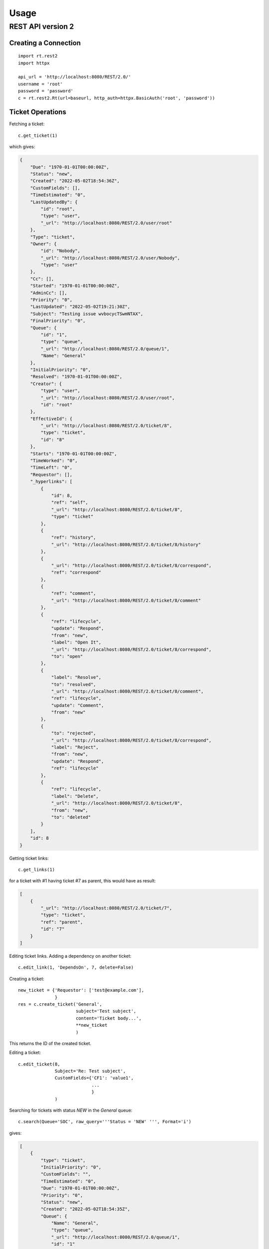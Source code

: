 Usage
=====

REST API version 2
-------------------

Creating a Connection
`````````````````````
::

    import rt.rest2
    import httpx

    api_url = 'http://localhost:8080/REST/2.0/'
    username = 'root'
    password = 'password'
    c = rt.rest2.Rt(url=baseurl, http_auth=httpx.BasicAuth('root', 'password'))


Ticket Operations
`````````````````

Fetching a ticket::

    c.get_ticket(1)

which gives:

.. code-block:: json

    {
        "Due": "1970-01-01T00:00:00Z",
        "Status": "new",
        "Created": "2022-05-02T18:54:36Z",
        "CustomFields": [],
        "TimeEstimated": "0",
        "LastUpdatedBy": {
            "id": "root",
            "type": "user",
            "_url": "http://localhost:8080/REST/2.0/user/root"
        },
        "Type": "ticket",
        "Owner": {
            "id": "Nobody",
            "_url": "http://localhost:8080/REST/2.0/user/Nobody",
            "type": "user"
        },
        "Cc": [],
        "Started": "1970-01-01T00:00:00Z",
        "AdminCc": [],
        "Priority": "0",
        "LastUpdated": "2022-05-02T19:21:30Z",
        "Subject": "Testing issue wvbocycTSwmNTAX",
        "FinalPriority": "0",
        "Queue": {
            "id": "1",
            "type": "queue",
            "_url": "http://localhost:8080/REST/2.0/queue/1",
            "Name": "General"
        },
        "InitialPriority": "0",
        "Resolved": "1970-01-01T00:00:00Z",
        "Creator": {
            "type": "user",
            "_url": "http://localhost:8080/REST/2.0/user/root",
            "id": "root"
        },
        "EffectiveId": {
            "_url": "http://localhost:8080/REST/2.0/ticket/8",
            "type": "ticket",
            "id": "8"
        },
        "Starts": "1970-01-01T00:00:00Z",
        "TimeWorked": "0",
        "TimeLeft": "0",
        "Requestor": [],
        "_hyperlinks": [
            {
                "id": 8,
                "ref": "self",
                "_url": "http://localhost:8080/REST/2.0/ticket/8",
                "type": "ticket"
            },
            {
                "ref": "history",
                "_url": "http://localhost:8080/REST/2.0/ticket/8/history"
            },
            {
                "_url": "http://localhost:8080/REST/2.0/ticket/8/correspond",
                "ref": "correspond"
            },
            {
                "ref": "comment",
                "_url": "http://localhost:8080/REST/2.0/ticket/8/comment"
            },
            {
                "ref": "lifecycle",
                "update": "Respond",
                "from": "new",
                "label": "Open It",
                "_url": "http://localhost:8080/REST/2.0/ticket/8/correspond",
                "to": "open"
            },
            {
                "label": "Resolve",
                "to": "resolved",
                "_url": "http://localhost:8080/REST/2.0/ticket/8/comment",
                "ref": "lifecycle",
                "update": "Comment",
                "from": "new"
            },
            {
                "to": "rejected",
                "_url": "http://localhost:8080/REST/2.0/ticket/8/correspond",
                "label": "Reject",
                "from": "new",
                "update": "Respond",
                "ref": "lifecycle"
            },
            {
                "ref": "lifecycle",
                "label": "Delete",
                "_url": "http://localhost:8080/REST/2.0/ticket/8",
                "from": "new",
                "to": "deleted"
            }
        ],
        "id": 8
    }


Getting ticket links::

    c.get_links(1)

for a ticket with #1 having ticket #7 as parent, this would have as result:

.. code-block:: json

    [
        {
            "_url": "http://localhost:8080/REST/2.0/ticket/7",
            "type": "ticket",
            "ref": "parent",
            "id": "7"
        }
    ]

Editing ticket links. Adding a dependency on another ticket::

    c.edit_link(1, 'DependsOn', 7, delete=False)

Creating a ticket::

    new_ticket = {'Requestor': ['test@example.com'],
                  }
    res = c.create_ticket('General',
                          subject='Test subject',
                          content='Ticket body...',
                          **new_ticket
                          )

This returns the ID of the created ticket.

Editing a ticket::

    c.edit_ticket(8,
                  Subject='Re: Test subject',
                  CustomFields={'CF1': 'value1',
                                ...
                                }
                  )


Searching for tickets with status *NEW* in the *General* queue::

    c.search(Queue='SOC', raw_query='''Status = 'NEW' ''', Format='i')

gives:

.. code-block:: json

    [
        {
            "type": "ticket",
            "InitialPriority": "0",
            "CustomFields": "",
            "TimeEstimated": "0",
            "Due": "1970-01-01T00:00:00Z",
            "Priority": "0",
            "Status": "new",
            "Created": "2022-05-02T18:54:35Z",
            "Queue": {
                "Name": "General",
                "type": "queue",
                "_url": "http://localhost:8080/REST/2.0/queue/1",
                "id": "1"
            },
            "Subject": "Testing issue SsOwRvDXMGnurhU",
            "LastUpdated": "2022-05-02T20:44:02Z",
            "TimeLeft": "0",
            "Owner": {
                "id": "Nobody",
                "_url": "http://localhost:8080/REST/2.0/user/Nobody",
                "type": "user"
            },
            "Started": "1970-01-01T00:00:00Z",
            "Requestor": [],
            "Cc": [],
            "AdminCc": [],
            "id": "7",
            "_url": "http://localhost:8080/REST/2.0/ticket/7",
            "Type": "ticket"
        },
        ...
    ]

Do a reply on a ticket::

    c.reply(1, content='test')

Comment on a ticket::

    c.comment(1, content='test')

Merge ticket #1 into #2::

    c.merge_ticket(1, 2)

Comment on a ticket and add an attachment::

    attachments = []
    with open('README.rst', 'rb') as fhdl:
        attachments.append(rt.rest2.Attachment('README.rst', 'test/plain', fhdl.read()))
    print(json.dumps(c.comment(1, 'test', attachments=attachments), indent=4))


Get attachments for a ticket::

    c.get_attachments(1)

returns:

.. code-block:: json

    [
        {
            "type": "attachment",
            "_url": "http://localhost:8080/REST/2.0/attachment/34",
            "Filename": "README.rst",
            "ContentType": "test/plain",
            "id": "34",
            "ContentLength": "3578"
        }
    ]

Fetch an attachment by its ID::

    c.get_attachment(34)
